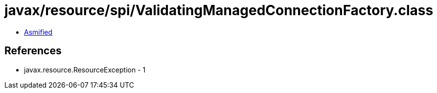 = javax/resource/spi/ValidatingManagedConnectionFactory.class

 - link:ValidatingManagedConnectionFactory-asmified.java[Asmified]

== References

 - javax.resource.ResourceException - 1
